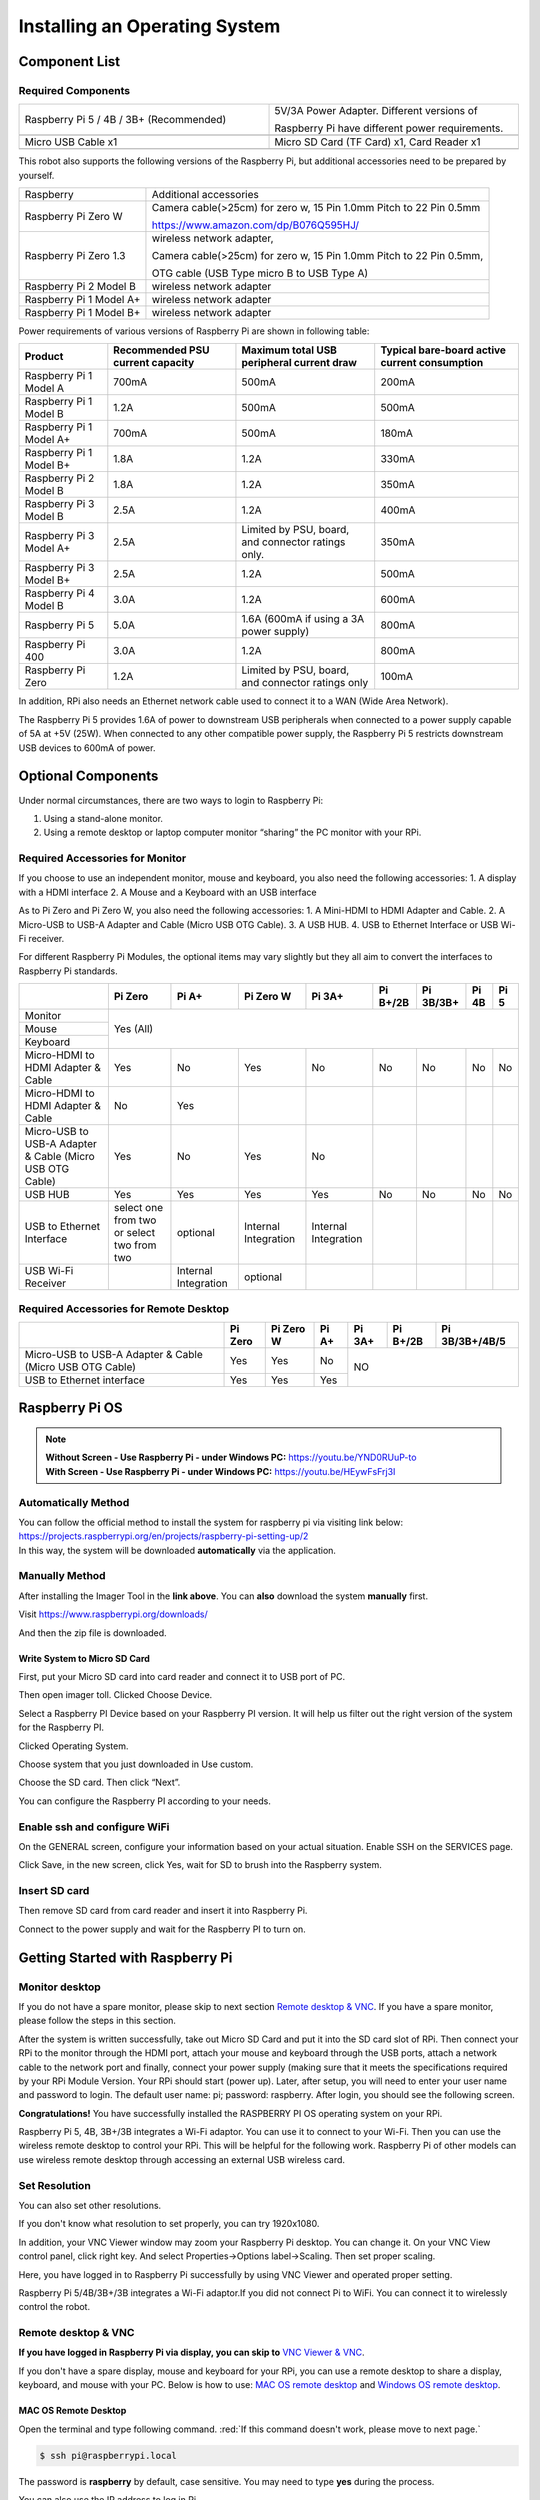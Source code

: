 ##############################################################################
Installing an Operating System
##############################################################################

Component List 
****************************************************************

Required Components
================================================================

.. list-table:: 
    :width: 100%
    :widths: 50 50
    :align: center
    :class: product-table

    *   -   Raspberry Pi 5 / 4B / 3B+ (Recommended) 
        -   5V/3A Power Adapter. Different versions of  
  
            Raspberry Pi have different power requirements.
    *   -   |Preparation00|
        -   |Preparation01|
    *   -   Micro USB Cable x1
        -   Micro SD Card (TF Card) x1, Card Reader x1
    *   -   |Preparation02|
        -   |Preparation03|


.. |Preparation00| image:: ../_static/imgs/Installing_an_Operating_System/Preparation00.png
.. |Preparation01| image:: ../_static/imgs/Installing_an_Operating_System/Preparation01.png
.. |Preparation02| image:: ../_static/imgs/Installing_an_Operating_System/Preparation02.png
.. |Preparation03| image:: ../_static/imgs/Installing_an_Operating_System/Preparation03.png

This robot also supports the following versions of the Raspberry Pi, but additional accessories need to be prepared by yourself. 

+--------------------------------------------+------------------------------------------------------------------------+
|  Raspberry                                 | Additional accessories                                                 |      
+--------------------------------------------+------------------------------------------------------------------------+
|                                            | Camera cable(>25cm) for zero w, 15 Pin 1.0mm Pitch to 22 Pin 0.5mm     |
|  Raspberry Pi Zero W                       |                                                                        |
|                                            | https://www.amazon.com/dp/B076Q595HJ/                                  |     
+--------------------------------------------+------------------------------------------------------------------------+
|                                            | wireless network adapter,                                              |      
|                                            |                                                                        |     
|  Raspberry Pi Zero 1.3                     | Camera cable(>25cm) for zero w, 15 Pin 1.0mm Pitch to 22 Pin 0.5mm,    |     
|                                            |                                                                        |     
|                                            | OTG cable (USB Type micro B to USB Type A)                             |     
+--------------------------------------------+------------------------------------------------------------------------+
|  Raspberry Pi 2 Model B                    | wireless network adapter                                               |     
+--------------------------------------------+------------------------------------------------------------------------+
|  Raspberry Pi 1 Model A+                   | wireless network adapter                                               |     
+--------------------------------------------+------------------------------------------------------------------------+
|  Raspberry Pi 1 Model B+                   | wireless network adapter                                               |     
+--------------------------------------------+------------------------------------------------------------------------+

Power requirements of various versions of Raspberry Pi are shown in following table:

+-------------------------+----------------------------------+----------------------------------------------------+------------------------------------------------+
| Product                 | Recommended PSU current capacity | Maximum total USB peripheral current draw          | Typical bare-board active current consumption  |
+=========================+==================================+====================================================+================================================+
| Raspberry Pi 1 Model A  | 700mA                            | 500mA                                              | 200mA                                          |
+-------------------------+----------------------------------+----------------------------------------------------+------------------------------------------------+
| Raspberry Pi 1 Model B  | 1.2A                             | 500mA                                              | 500mA                                          |
+-------------------------+----------------------------------+----------------------------------------------------+------------------------------------------------+
| Raspberry Pi 1 Model A+ | 700mA                            | 500mA                                              | 180mA                                          |
+-------------------------+----------------------------------+----------------------------------------------------+------------------------------------------------+
| Raspberry Pi 1 Model B+ | 1.8A                             | 1.2A                                               | 330mA                                          |
+-------------------------+----------------------------------+----------------------------------------------------+------------------------------------------------+
| Raspberry Pi 2 Model B  | 1.8A                             | 1.2A                                               | 350mA                                          |
+-------------------------+----------------------------------+----------------------------------------------------+------------------------------------------------+
| Raspberry Pi 3 Model B  | 2.5A                             | 1.2A                                               | 400mA                                          |
+-------------------------+----------------------------------+----------------------------------------------------+------------------------------------------------+
| Raspberry Pi 3 Model A+ | 2.5A                             | Limited by PSU, board, and connector ratings only. | 350mA                                          |
+-------------------------+----------------------------------+----------------------------------------------------+------------------------------------------------+
| Raspberry Pi 3 Model B+ | 2.5A                             | 1.2A                                               | 500mA                                          |
+-------------------------+----------------------------------+----------------------------------------------------+------------------------------------------------+
| Raspberry Pi 4 Model B  | 3.0A                             | 1.2A                                               | 600mA                                          |
+-------------------------+----------------------------------+----------------------------------------------------+------------------------------------------------+
| Raspberry Pi 5          | 5.0A                             | 1.6A (600mA if using a 3A power supply)            | 800mA                                          |
+-------------------------+----------------------------------+----------------------------------------------------+------------------------------------------------+
| Raspberry Pi 400        | 3.0A                             | 1.2A                                               | 800mA                                          |
+-------------------------+----------------------------------+----------------------------------------------------+------------------------------------------------+
| Raspberry Pi Zero       | 1.2A                             | Limited by PSU, board, and connector ratings only  | 100mA                                          |
+-------------------------+----------------------------------+----------------------------------------------------+------------------------------------------------+

.. seealso:: 

    For more details, please refer to https://www.raspberrypi.org/help/faqs/#powerReqs

In addition, RPi also needs an Ethernet network cable used to connect it to a WAN (Wide Area Network).

The Raspberry Pi 5 provides 1.6A of power to downstream USB peripherals when connected to a power supply capable of 5A at +5V (25W). When connected to any other compatible power supply, the Raspberry Pi 5 restricts downstream USB devices to 600mA of power.

Optional Components
****************************************************************

Under normal circumstances, there are two ways to login to Raspberry Pi: 

1) Using a stand-alone monitor. 
2) Using a remote desktop or laptop computer monitor “sharing” the PC monitor with your RPi.

Required Accessories for Monitor
================================================================

If you choose to use an independent monitor, mouse and keyboard, you also need the following accessories:
1. A display with a HDMI interface
2. A Mouse and a Keyboard with an USB interface

As to Pi Zero and Pi Zero W, you also need the following accessories:
1.	A Mini-HDMI to HDMI Adapter and Cable.
2.	A Micro-USB to USB-A Adapter and Cable (Micro USB OTG Cable). 
3.	A USB HUB.
4.	USB to Ethernet Interface or USB Wi-Fi receiver. 

For different Raspberry Pi Modules, the optional items may vary slightly but they all aim to convert the interfaces to Raspberry Pi standards.

+----------------------------------------------------------+--------------------------------------------+----------------------+----------------------+-----------------------+----------+-----------+-------+-------+
|                                                          | Pi Zero                                    | Pi A+                | Pi Zero W            | Pi 3A+                | Pi B+/2B | Pi 3B/3B+ | Pi 4B | Pi 5  |
+==========================================================+============================================+======================+======================+=======================+==========+===========+=======+=======+
| Monitor                                                  | Yes (All)                                                                                                                                               |
+----------------------------------------------------------+                                                                                                                                                         +
| Mouse                                                    |                                                                                                                                                         |
+----------------------------------------------------------+                                                                                                                                                         +
| Keyboard                                                 |                                                                                                                                                         |
+----------------------------------------------------------+--------------------------------------------+----------------------+----------------------+-----------------------+----------+-----------+-------+-------+
| Micro-HDMI to HDMI Adapter & Cable                       | Yes                                        | No                   | Yes                  | No                    | No       | No        | No    | No    |
+----------------------------------------------------------+--------------------------------------------+----------------------+----------------------+-----------------------+----------+-----------+-------+-------+
| Micro-HDMI to HDMI Adapter & Cable                       | No                                         | Yes                  |                      |                       |          |           |       |       |
+----------------------------------------------------------+--------------------------------------------+----------------------+----------------------+-----------------------+----------+-----------+-------+-------+
| Micro-USB to USB-A Adapter & Cable (Micro USB OTG Cable) | Yes                                        | No                   | Yes                  | No                    |          |           |       |       |
+----------------------------------------------------------+--------------------------------------------+----------------------+----------------------+-----------------------+----------+-----------+-------+-------+
| USB HUB                                                  | Yes                                        | Yes                  | Yes                  | Yes                   | No       | No        | No    | No    |
+----------------------------------------------------------+--------------------------------------------+----------------------+----------------------+-----------------------+----------+-----------+-------+-------+
| USB to Ethernet Interface                                | select one from two or select two from two | optional             | Internal Integration | Internal Integration  |          |           |       |       |
+----------------------------------------------------------+--------------------------------------------+----------------------+----------------------+-----------------------+----------+-----------+-------+-------+
| USB Wi-Fi Receiver                                       |                                            | Internal Integration | optional             |                       |          |           |       |       |
+----------------------------------------------------------+--------------------------------------------+----------------------+----------------------+-----------------------+----------+-----------+-------+-------+

Required Accessories for Remote Desktop
================================================================

+----------------------------------------------------------+---------+-----------+-------+--------+----------+----------------+
|                                                          | Pi Zero | Pi Zero W | Pi A+ | Pi 3A+ | Pi B+/2B | Pi 3B/3B+/4B/5 |
+==========================================================+=========+===========+=======+========+==========+================+
| Micro-USB to USB-A Adapter & Cable (Micro USB OTG Cable) | Yes     | Yes       | No    | NO                                 |
+----------------------------------------------------------+---------+-----------+-------+                                    +
| USB to Ethernet interface                                | Yes     | Yes       | Yes   |                                    |
+----------------------------------------------------------+---------+-----------+-------+--------+----------+----------------+

Raspberry Pi OS
****************************************************************

.. note:: 
    | **Without Screen - Use Raspberry Pi - under Windows PC:** https://youtu.be/YND0RUuP-to
    | **With Screen - Use Raspberry Pi - under Windows PC:** https://youtu.be/HEywFsFrj3I

Automatically Method
================================================================

| You can follow the official method to install the system for raspberry pi via visiting link below:
| https://projects.raspberrypi.org/en/projects/raspberry-pi-setting-up/2
| In this way, the system will be downloaded **automatically** via the application. 

Manually Method
================================================================

After installing the Imager Tool in the **link above**. You can **also** download the system **manually** first. 

Visit https://www.raspberrypi.org/downloads/


.. image:: ../_static/imgs/Installing_an_Operating_System/install-system-01.png

.. image:: ../_static/imgs/Installing_an_Operating_System/install-system-02.png

And then the zip file is downloaded. 

Write System to Micro SD Card 
----------------------------------------------------------------

First, put your Micro SD card into card reader and connect it to USB port of PC. 

.. image:: ../_static/imgs/Installing_an_Operating_System/install-system-03.png

Then open imager toll. Clicked Choose Device.

.. image:: ../_static/imgs/Installing_an_Operating_System/install-system-04.png

Select a Raspberry PI Device based on your Raspberry PI version. It will help us filter out the right version of the system for the Raspberry PI.

.. image:: ../_static/imgs/Installing_an_Operating_System/install-system-05.png

Clicked Operating System. 

.. image:: ../_static/imgs/Installing_an_Operating_System/install-system-06.png

Choose system that you just downloaded in Use custom.

.. image:: ../_static/imgs/Installing_an_Operating_System/install-system-07.png

Choose the SD card. Then click “Next”. 

.. image:: ../_static/imgs/Installing_an_Operating_System/install-system-08.png

You can configure the Raspberry PI according to your needs.

.. image:: ../_static/imgs/Installing_an_Operating_System/install-system-09.png

Enable ssh and configure WiFi
================================================================
On the GENERAL screen, configure your information based on your actual situation.
Enable SSH on the SERVICES page.

.. image:: ../_static/imgs/Installing_an_Operating_System/install-system-10.png
    :width: 48%

.. image:: ../_static/imgs/Installing_an_Operating_System/install-system-11.png
    :width: 48%

Click Save, in the new screen, click Yes, wait for SD to brush into the Raspberry system.

.. image:: ../_static/imgs/Installing_an_Operating_System/install-system-12.png

Insert SD card
================================================================
Then remove SD card from card reader and insert it into Raspberry Pi.

.. image:: ../_static/imgs/Installing_an_Operating_System/install-system-13.png

Connect to the power supply and wait for the Raspberry PI to turn on.

Getting Started with Raspberry Pi
****************************************************************

Monitor desktop
================================================================
If you do not have a spare monitor, please skip to next section `Remote desktop & VNC`_. If you have a spare monitor, please follow the steps in this section. 

After the system is written successfully, take out Micro SD Card and put it into the SD card slot of RPi. Then connect your RPi to the monitor through the HDMI port, attach your mouse and keyboard through the USB ports, attach a network cable to the network port and finally, connect your power supply (making sure that it meets the specifications required by your RPi Module Version. Your RPi should start (power up). Later, after setup, you will need to enter your user name and password to login. The default user name: pi; password: raspberry. After login, you should see the following screen.

.. image:: ../_static/imgs/Installing_an_Operating_System/install-system-14.png

**Congratulations!** You have successfully installed the RASPBERRY PI OS operating system on your RPi.

Raspberry Pi 5, 4B, 3B+/3B integrates a Wi-Fi adaptor. You can use it to connect to your Wi-Fi. Then you can use the wireless remote desktop to control your RPi. This will be helpful for the following work. Raspberry Pi of other models can use wireless remote desktop through accessing an external USB wireless card.

.. image:: ../_static/imgs/Installing_an_Operating_System/install-system-15.png

Set Resolution
================================================================

You can also set other resolutions. 

.. image:: ../_static/imgs/Installing_an_Operating_System/Preparation04.png
    :align: center

If you don't know what resolution to set properly, you can try 1920x1080.

.. image:: ../_static/imgs/Installing_an_Operating_System/Preparation05.png
    :align: center

In addition, your VNC Viewer window may zoom your Raspberry Pi desktop. You can change it. On your VNC View control panel, click right key. And select Properties->Options label->Scaling. Then set proper scaling. 

.. image:: ../_static/imgs/Installing_an_Operating_System/Preparation06.png
    :align: center

.. image:: ../_static/imgs/Installing_an_Operating_System/Preparation07.png
    :align: center

Here, you have logged in to Raspberry Pi successfully by using VNC Viewer and operated proper setting.

Raspberry Pi 5/4B/3B+/3B integrates a Wi-Fi adaptor.If you did not connect Pi to WiFi. You can connect it to wirelessly control the robot.

.. image:: ../_static/imgs/Installing_an_Operating_System/Preparation08.png
    :align: center

Remote desktop & VNC
================================================================

**If you have logged in Raspberry Pi via display, you can skip to** `VNC Viewer & VNC`_.

If you don't have a spare display, mouse and keyboard for your RPi, you can use a remote desktop to share a display, keyboard, and mouse with your PC. Below is how to use: 
`MAC OS remote desktop`_ and `Windows OS remote desktop`_.

MAC OS Remote Desktop
----------------------------------------------------------------

Open the terminal and type following command. :red:`If this command doesn't work, please move to next page.`

.. code-block:: console

    $ ssh pi@raspberrypi.local

The password is **raspberry** by default, case sensitive. You may need to type **yes** during the process.

.. image:: ../_static/imgs/Installing_an_Operating_System/install-system-16.png

.. image:: ../_static/imgs/Installing_an_Operating_System/install-system-17.png

You can also use the IP address to log in Pi. 

Enter **router** client to **inquiry IP address** named **“raspberry pi”**. For example, I have inquired to **my RPi IP address, and it is “192.168.1.95".**

Open the terminal and type following command.

.. code-block:: console

    $ ssh pi@192.168.1.95

When you see :red:`pi@raspberrypi:`:blue:`~ $`, you have logged in Pi successfully. Then you can skip to next section.

.. image:: ../_static/imgs/Installing_an_Operating_System/install-system-18.png

Then you can skip to `VNC Viewer & VNC`_.

Windows OS Remote Desktop
----------------------------------------------------------------
**If you are using win10, you can use follow way to login Raspberry Pi without desktop.**
Press `Win+R`. Enter `cmd`. Then use this command to check IP:

.. code-block:: console

    $ ping -4 raspberrypi.local

.. image:: ../_static/imgs/Installing_an_Operating_System/install-system-19.png

| Then 192.168.1.147 is my Raspberry Pi IP.
| Or enter **router** client to **inquiry IP address** named **“raspberrypi”**. For example, I have inquired to **my RPi IP address, and it is “192.168.1.95".**

.. code-block:: console
    
    $ ssh pi@xxxxxxxxxxx(IP address)

Enter the following command:

.. code-block:: console
    
    $ ssh pi@192.168.1.95

.. image:: ../_static/imgs/Installing_an_Operating_System/install-system-20.png

VNC Viewer & VNC
----------------------------------------------------------------

Enable VNC
^^^^^^^^^^^^^^^^^^^^^^^^^^^^^^^^^^^^^^^^^^^^^^^^^^^^^^^^^^^^^^^^

Type the following command. And select Interface Options->P5 VNC -> Enter->Yes->OK. Here Raspberry Pi may need be restarted, and choose ok. Then open VNC interface. 

.. code-block:: console
    
    $ sudo raspi-config

.. image:: ../_static/imgs/Installing_an_Operating_System/install-system-21.png

.. image:: ../_static/imgs/Installing_an_Operating_System/install-system-22.png

.. image:: ../_static/imgs/Installing_an_Operating_System/install-system-23.png

.. image:: ../_static/imgs/Installing_an_Operating_System/install-system-24.png

| Then download and install VNC Viewer according to your computer system by click following link:
| https://www.realvnc.com/en/connect/download/viewer/
| After installation is completed, open VNC Viewer. And click File -> New Connection. Then the interface is shown below. 

.. image:: ../_static/imgs/Installing_an_Operating_System/install-system-25.png

| Enter ip address of your Raspberry Pi and fill in a name. Then click OK.
| Then on the VNC Viewer panel, double-click new connection you just created, 

.. image:: ../_static/imgs/Installing_an_Operating_System/install-system-26.png

and the following dialog box pops up.  

.. image:: ../_static/imgs/Installing_an_Operating_System/install-system-27.png

Enter username: **pi** and Password: **raspberry**. And click OK.     

.. image:: ../_static/imgs/Installing_an_Operating_System/install-system-28.png

Here, you have logged in to Raspberry Pi successfully by using VNC Viewer

.. image:: ../_static/imgs/Installing_an_Operating_System/install-system-29.png

If there is black window, please set resolution.

set resolution
^^^^^^^^^^^^^^^^^^^^^^^^^^^^^^^^^^^^^^^^^^^^^^^^^^^^^^^^^^^^^^^^
You can also set other resolutions. 

.. image:: ../_static/imgs/Installing_an_Operating_System/install-system-30.png

If you don't know what resolution to set properly, you can try 1920x1080.

.. image:: ../_static/imgs/Installing_an_Operating_System/install-system-31.png

In addition, your VNC Viewer window may zoom your Raspberry Pi desktop. You can change it. On your VNC View control panel, click right key. And select Properties->Options label->Scaling. Then set proper scaling. 

.. image:: ../_static/imgs/Installing_an_Operating_System/install-system-32.png

.. image:: ../_static/imgs/Installing_an_Operating_System/install-system-33.png

Here, you have logged in to Raspberry Pi successfully by using VNC Viewer and operated proper setting.

Raspberry Pi 5/4B/3B+/3B integrates a Wi-Fi adaptor.If you did not connect Pi to WiFi. You can connect it to wirelessly control the robot.

.. image:: ../_static/imgs/Installing_an_Operating_System/install-system-34.png
